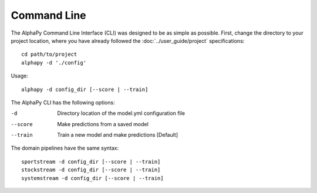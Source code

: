 Command Line
============

The AlphaPy Command Line Interface (CLI) was designed to be
as simple as possible. First, change the directory to your
project location, where you have already followed the
:doc:`../user_guide/project` specifications::

    cd path/to/project
    alphapy -d './config'

Usage::

    alphapy -d config_dir [--score | --train]

The AlphaPy CLI has the following options:

-d          Directory location of the model.yml configuration file
--score     Make predictions from a saved model
--train     Train a new model and make predictions [Default]

The domain pipelines have the same syntax::

    sportstream -d config_dir [--score | --train]
    stockstream -d config_dir [--score | --train]
    systemstream -d config_dir [--score | --train]
